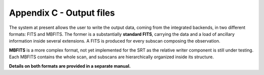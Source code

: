 *************************
Appendix C - Output files
*************************

The system at present allows the user to write the output data, coming from the 
integrated backends, in two different formats: FITS and MBFITS. 
The former is a substantially **standard FITS**, carrying the data and a load 
of ancillary information inside several extensions. A FITS is produced for 
every subscan composing the observation.

**MBFITS** is a more complex format, not yet implemented for the SRT as the 
relative writer component is still under testing. Each MBFITS contains the 
whole scan, and subscans are hierarchically organized inside its structure.

**Details on both formats are provided in a separate manual.** 
